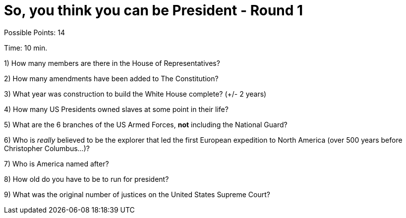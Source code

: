 = So, you think you can be President - Round 1

Possible Points: 14

Time: 10 min.

1) How many members are there in the House of Representatives?

2) How many amendments have been added to The Constitution?

3) What year was construction to build the White House complete? (+/- 2 years)

4) How many US Presidents owned slaves at some point in their life?

5) What are the 6 branches of the US Armed Forces, *not* including the National Guard?

6) Who is _really_ believed to be the explorer that led the first European expedition to North America (over 500 years before Christopher Columbus...)? 

7) Who is America named after?

8) How old do you have to be to run for president?

9) What was the original number of justices on the United States Supreme Court?
